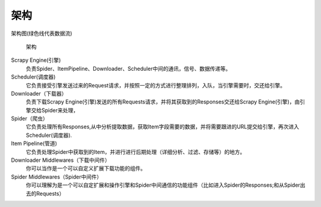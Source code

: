 
===============================
架构
===============================

.. post:: 2023-02-27 21:24:23
  :tags: python, python三方库, Scrapy
  :category: 后端
  :author: YanQue
  :location: CD
  :language: zh-cn


架构图(绿色线代表数据流)

.. figure:: ../../../../../resources/images/2024-02-27-10-18-14.png
  :width: 480px

  架构

Scrapy Engine(引擎)
  负责Spider、ItemPipeline、Downloader、Scheduler中间的通讯，信号、数据传递等。
Scheduler(调度器)
  它负责接受引擎发送过来的Request请求，并按照一定的方式进行整理排列，入队，当引擎需要时，交还给引擎。
Downloader（下载器）
  负责下载Scrapy Engine(引擎)发送的所有Requests请求，并将其获取到的Responses交还给Scrapy Engine(引擎)，由引擎交给Spider来处理，
Spider（爬虫）
  它负责处理所有Responses,从中分析提取数据，获取Item字段需要的数据，并将需要跟进的URL提交给引擎，再次进入Scheduler(调度器).
Item Pipeline(管道)
  它负责处理Spider中获取到的Item，并进行进行后期处理（详细分析、过滤、存储等）的地方。
Downloader Middlewares（下载中间件）
  你可以当作是一个可以自定义扩展下载功能的组件。
Spider Middlewares（Spider中间件）
  你可以理解为是一个可以自定扩展和操作引擎和Spider中间通信的功能组件（比如进入Spider的Responses;和从Spider出去的Requests）


